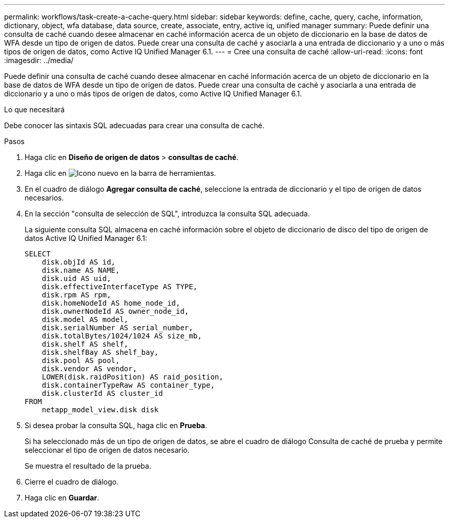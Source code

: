 ---
permalink: workflows/task-create-a-cache-query.html 
sidebar: sidebar 
keywords: define, cache, query, cache, information, dictionary, object, wfa database, data source, create, associate, entry, active iq, unified manager 
summary: Puede definir una consulta de caché cuando desee almacenar en caché información acerca de un objeto de diccionario en la base de datos de WFA desde un tipo de origen de datos. Puede crear una consulta de caché y asociarla a una entrada de diccionario y a uno o más tipos de origen de datos, como Active IQ Unified Manager 6.1. 
---
= Cree una consulta de caché
:allow-uri-read: 
:icons: font
:imagesdir: ../media/


[role="lead"]
Puede definir una consulta de caché cuando desee almacenar en caché información acerca de un objeto de diccionario en la base de datos de WFA desde un tipo de origen de datos. Puede crear una consulta de caché y asociarla a una entrada de diccionario y a uno o más tipos de origen de datos, como Active IQ Unified Manager 6.1.

.Lo que necesitará
Debe conocer las sintaxis SQL adecuadas para crear una consulta de caché.

.Pasos
. Haga clic en *Diseño de origen de datos* > *consultas de caché*.
. Haga clic en image:../media/new_wfa_icon.gif["Icono nuevo"] en la barra de herramientas.
. En el cuadro de diálogo *Agregar consulta de caché*, seleccione la entrada de diccionario y el tipo de origen de datos necesarios.
. En la sección "consulta de selección de SQL", introduzca la consulta SQL adecuada.
+
La siguiente consulta SQL almacena en caché información sobre el objeto de diccionario de disco del tipo de origen de datos Active IQ Unified Manager 6.1:

+
[listing]
----
SELECT
    disk.objId AS id,
    disk.name AS NAME,
    disk.uid AS uid,
    disk.effectiveInterfaceType AS TYPE,
    disk.rpm AS rpm,
    disk.homeNodeId AS home_node_id,
    disk.ownerNodeId AS owner_node_id,
    disk.model AS model,
    disk.serialNumber AS serial_number,
    disk.totalBytes/1024/1024 AS size_mb,
    disk.shelf AS shelf,
    disk.shelfBay AS shelf_bay,
    disk.pool AS pool,
    disk.vendor AS vendor,
    LOWER(disk.raidPosition) AS raid_position,
    disk.containerTypeRaw AS container_type,
    disk.clusterId AS cluster_id
FROM
    netapp_model_view.disk disk
----
. Si desea probar la consulta SQL, haga clic en *Prueba*.
+
Si ha seleccionado más de un tipo de origen de datos, se abre el cuadro de diálogo Consulta de caché de prueba y permite seleccionar el tipo de origen de datos necesario.

+
Se muestra el resultado de la prueba.

. Cierre el cuadro de diálogo.
. Haga clic en *Guardar*.

